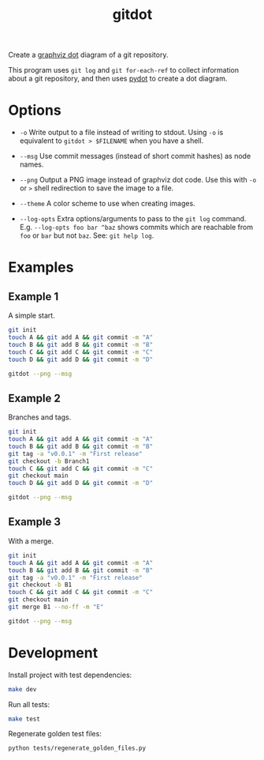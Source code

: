 #+TITLE: gitdot

Create a [[https://graphviz.org/][graphviz dot]] diagram of a git repository.

This program uses =git log= and =git for-each-ref= to collect information about
a git repository, and then uses [[https://github.com/pydot/pydot][pydot]] to create a dot diagram.

* Options

  - =-o= Write output to a file instead of writing to stdout. Using =-o= is
    equivalent to =gitdot > $FILENAME= when you have a shell.

  - =--msg= Use commit messages (instead of short commit hashes) as node names.

  - =--png= Output a PNG image instead of graphviz dot code. Use this with =-o=
    or =>= shell redirection to save the image to a file.

  - =--theme= A color scheme to use when creating images.

  - =--log-opts= Extra options/arguments to pass to the =git log= command. E.g.
    =--log-opts foo bar ^baz= shows commits which are reachable from =foo= or
    =bar= but not =baz=. See: =git help log=.

* Examples

** Example 1

   A simple start.

   #+header: :dir (org-outline-tempdir 'empty) :mkdirp yes
   #+begin_src bash :results silent
     git init
     touch A && git add A && git commit -m "A"
     touch B && git add B && git commit -m "B"
     touch C && git add C && git commit -m "C"
     touch D && git add D && git commit -m "D"
   #+end_src

   #+NAME: readme1
   #+header: :results file :file-ext png
   #+header: :output-dir (f-join (f-parent (f-this-file)) "examples")
   #+header: :dir (org-outline-tempdir)
   #+begin_src sh :exports both
     gitdot --png --msg
   #+end_src

   #+RESULTS: readme1
   [[file:examples/readme1.png]]

** Example 2

   Branches and tags.

   #+header: :dir (org-outline-tempdir 'empty) :mkdirp yes
   #+begin_src sh :results silent
     git init
     touch A && git add A && git commit -m "A"
     touch B && git add B && git commit -m "B"
     git tag -a "v0.0.1" -m "First release"
     git checkout -b Branch1
     touch C && git add C && git commit -m "C"
     git checkout main
     touch D && git add D && git commit -m "D"
   #+end_src

   #+NAME: readme2
   #+header: :results file :file-ext png
   #+header: :output-dir (f-join (f-parent (f-this-file)) "examples")
   #+header: :dir (org-outline-tempdir)
   #+begin_src sh :exports both
     gitdot --png --msg
   #+end_src

   #+RESULTS: readme2
   [[file:examples/readme2.png]]

** Example 3

   With a merge.

   #+header: :dir (org-outline-tempdir 'empty) :mkdirp yes
   #+begin_src sh :results silent
     git init
     touch A && git add A && git commit -m "A"
     touch B && git add B && git commit -m "B"
     git tag -a "v0.0.1" -m "First release"
     git checkout -b B1
     touch C && git add C && git commit -m "C"
     git checkout main
     git merge B1 --no-ff -m "E"
   #+end_src

   #+NAME: readme3
   #+header: :results file :file-ext png
   #+header: :output-dir (f-join (f-parent (f-this-file)) "examples")
   #+header: :dir (org-outline-tempdir)
   #+begin_src sh :exports both
     gitdot --png --msg
   #+end_src

   #+RESULTS: readme3
   [[file:examples/readme3.png]]

* Development

  Install project with test dependencies:

  #+begin_src sh
    make dev
  #+end_src

  Run all tests:

  #+begin_src sh
    make test
  #+end_src

  Regenerate golden test files:

  #+begin_src sh
    python tests/regenerate_golden_files.py
  #+end_src
